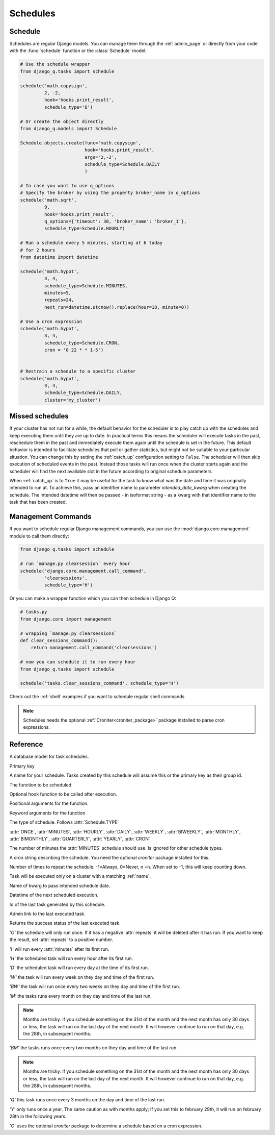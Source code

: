 Schedules
=========
.. py:currentmodule:: django_q

Schedule
--------

Schedules are regular Django models.
You can manage them through the :ref:`admin_page` or directly from your code with the :func:`schedule` function or the :class:`Schedule` model:

.. code:: python

    # Use the schedule wrapper
    from django_q.tasks import schedule

    schedule('math.copysign',
             2, -2,
             hook='hooks.print_result',
             schedule_type='D')

    # Or create the object directly
    from django_q.models import Schedule

    Schedule.objects.create(func='math.copysign',
                            hook='hooks.print_result',
                            args='2,-2',
                            schedule_type=Schedule.DAILY
                            )

    # In case you want to use q_options
    # Specify the broker by using the property broker_name in q_options
    schedule('math.sqrt',
             9,
             hook='hooks.print_result',
             q_options={'timeout': 30, 'broker_name': 'broker_1'},
             schedule_type=Schedule.HOURLY)

    # Run a schedule every 5 minutes, starting at 6 today
    # for 2 hours
    from datetime import datetime

    schedule('math.hypot',
             3, 4,
             schedule_type=Schedule.MINUTES,
             minutes=5,
             repeats=24,
             next_run=datetime.utcnow().replace(hour=18, minute=0))

    # Use a cron expression
    schedule('math.hypot',
             3, 4,
             schedule_type=Schedule.CRON,
             cron = '0 22 * * 1-5')


    # Restrain a schedule to a specific cluster
    schedule('math.hypot',
             3, 4,
             schedule_type=Schedule.DAILY,
             cluster='my_cluster')


Missed schedules
----------------
If your cluster has not run for a while, the default behavior for the scheduler is to play catch up with the schedules and keep executing them until they are up to date.
In practical terms this means the scheduler will execute tasks in the past, reschedule them in the past and immediately execute them again until the schedule is set in the future.
This default behavior is intended to facilitate schedules that poll or gather statistics, but might not be suitable to your particular situation.
You can change this by setting the :ref:`catch_up` configuration setting to ``False``.
The scheduler will then skip execution of scheduled events in the past.
Instead those tasks will run once when the cluster starts again and the scheduler will find the next available slot in the future according to original schedule parameters.

When :ref:`catch_up` is to ``True`` it may be useful for the task to know what was the date and time it was originally intended to run at.
To achieve this, pass an identifier name to parameter `intended_date_kwarg` when creating the schedule. The intended datetime will then be passed - in isoformat string - as
a kwarg with that identifier name to the task that has been created.

Management Commands
-------------------

If you want to schedule regular Django management commands, you can use the :mod:`django.core.management` module to call them directly:

.. code-block:: python

    from django_q.tasks import schedule

    # run `manage.py clearsession` every hour
    schedule('django.core.management.call_command',
             'clearsessions',
             schedule_type='H')

Or you can make a wrapper function which you can then schedule in Django Q:

.. code-block:: python

    # tasks.py
    from django.core import management

    # wrapping `manage.py clearsessions`
    def clear_sessions_command():
        return management.call_command('clearsessions')

    # now you can schedule it to run every hour
    from django_q.tasks import schedule

    schedule('tasks.clear_sessions_command', schedule_type='H')


Check out the :ref:`shell` examples if you want to schedule regular shell commands

.. note::

   Schedules needs the optional :ref:`Croniter<croniter_package>` package installed to parse cron expressions.

Reference
---------

..  py:function:: schedule(func, *args, name=None, hook=None, schedule_type='O', minutes=None, repeats=-1, next_run=now() , q_options=None, **kwargs)

    Creates a schedule

    :param str func: the function to schedule. Dotted strings only.
    :param args: arguments for the scheduled function.
    :param str name: An optional name for your schedule.
    :param str hook: optional result hook function. Dotted strings only.
    :param str schedule_type: (O)nce, M(I)nutes, (H)ourly, (D)aily, (W)eekly, (M)onthly, (Q)uarterly, (Y)early or (C)ron :attr:`Schedule.TYPE`
    :param int minutes: Number of minutes for the Minutes type.
    :param str cron: Cron expression for the Cron type.
    :param int repeats: Number of times to repeat schedule. -1=Always, 0=Never, n =n.
    :param datetime next_run: Next or first scheduled execution datetime.
    :param str cluster: optional cluster name. Task will be executed only on a cluster with a matching :ref:`name`.
    :param str intended_date_kwarg: optional identifier to pass intended schedule date.
    :param dict q_options: options passed to async_task for this schedule
    :param kwargs: optional keyword arguments for the scheduled function.

    .. note::

        q_options does not accept the 'broker' key with a broker instance but accepts a 'broker_name' key instead. This can be used to specify the broker connection name to assign the task. If a broker with the specified name does not exist or is not running at the moment of placing the task in queue it fallbacks to the random broker/queue that handled the schedule.


.. class:: Schedule

    A database model for task schedules.

    .. py:attribute:: id

    Primary key

    .. py:attribute:: name

    A name for your schedule. Tasks created by this schedule will assume this or the primary key as their group id.

    .. py:attribute:: func

    The function to be scheduled

    .. py:attribute:: hook

    Optional hook function to be called after execution.

    .. py:attribute:: args

    Positional arguments for the function.

    .. py:attribute:: kwargs

    Keyword arguments for the function

    .. py:attribute:: schedule_type

    The type of schedule. Follows :attr:`Schedule.TYPE`

    .. py:attribute:: TYPE

    :attr:`ONCE`, :attr:`MINUTES`, :attr:`HOURLY`, :attr:`DAILY`, :attr:`WEEKLY`, :attr:`BIWEEKLY`, :attr:`MONTHLY`, :attr:`BIMONTHLY`, :attr:`QUARTERLY`, :attr:`YEARLY`, :attr:`CRON`


    .. py:attribute:: minutes

    The number of minutes the :attr:`MINUTES` schedule should use.
    Is ignored for other schedule types.

    .. py:attribute:: cron

    A cron string describing the schedule. You need the optional `croniter` package installed for this.

    .. py:attribute:: repeats

    Number of times to repeat the schedule. -1=Always, 0=Never, n =n.
    When set to -1, this will keep counting down.

    .. py:attribute:: cluster

    Task will be executed only on a cluster with a matching :ref:`name`.

    .. py:attribute:: intended_date_kwarg

    Name of kwarg to pass intended schedule date.

    .. py:attribute:: next_run

    Datetime of the next scheduled execution.

    .. py:attribute:: task

    Id of the last task generated by this schedule.

    .. py:method:: last_run()

    Admin link to the last executed task.

    .. py:method:: success()

    Returns the success status of the last executed task.

    .. py:attribute:: ONCE

    `'O'` the schedule will only run once.
    If it has a negative :attr:`repeats` it will be deleted after it has run.
    If you want to keep the result, set :attr:`repeats` to a positive number.

    .. py:attribute:: MINUTES

    `'I'` will run every :attr:`minutes` after its first run.

    .. py:attribute:: HOURLY

    `'H'` the scheduled task will run every hour after its first run.

    .. py:attribute:: DAILY

    `'D'` the scheduled task will run every day at the time of its first run.

    .. py:attribute:: WEEKLY

    `'W'` the task will run every week on they day and time of the first run.

    .. py:attribute:: BIWEEKLY

    `'BW'` the task will run once every two weeks on they day and time of the first run.

    .. py:attribute:: MONTHLY

    `'M'` the tasks runs every month on they day and time of the last run.

    .. note::

        Months are tricky. If you schedule something on the 31st of the month and the next month has only 30 days or less, the task will run on the last day of the next month.
        It will however continue to run on that day, e.g. the 28th, in subsequent months.

    .. py:attribute:: BIMONTHLY

    `'BM'` the tasks runs once every two months on they day and time of the last run.

    .. note::

        Months are tricky. If you schedule something on the 31st of the month and the next month has only 30 days or less, the task will run on the last day of the next month.
        It will however continue to run on that day, e.g. the 28th, in subsequent months.

    .. py:attribute:: QUARTERLY

    `'Q'` this task runs once every 3 months on the day and time of the last run.

    .. py:attribute:: YEARLY

    `'Y'` only runs once a year. The same caution as with months apply;
    If you set this to february 29th, it will run on february 28th in the following years.

    .. py:attribute:: CRON

    `'C'` uses the optional `croniter` package to determine a schedule based on a cron expression.


